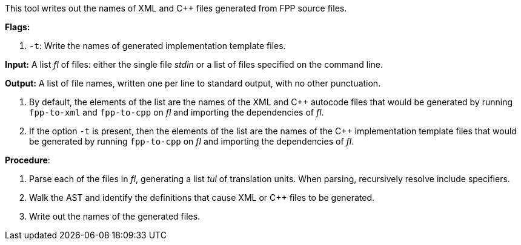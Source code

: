 This tool writes out the names of XML and C++ files generated
from FPP source files.

*Flags:*

. `-t`: Write the names of generated implementation template files.

*Input:*  A list _fl_ of files: either the single file _stdin_ or a list of 
files specified on the command line.

*Output:* A list of file names, written one per line to standard output,
with no other punctuation.

. By default, the elements of the list are the names of the XML and C++ autocode files
that would be generated
by running `fpp-to-xml` and `fpp-to-cpp` on _fl_ and importing the dependencies
of _fl_.

. If the option `-t` is present, then the elements of the list are the names of the
C++ implementation template files that would be generated by running `fpp-to-cpp`
on _fl_ and importing the dependencies of _fl_.

*Procedure*:

. Parse each of the files in _fl_, generating a list _tul_ of translation units.
When parsing, recursively resolve include specifiers.

. Walk the AST and identify the definitions that cause XML or C++ files to
be generated.

. Write out the names of the generated files.
